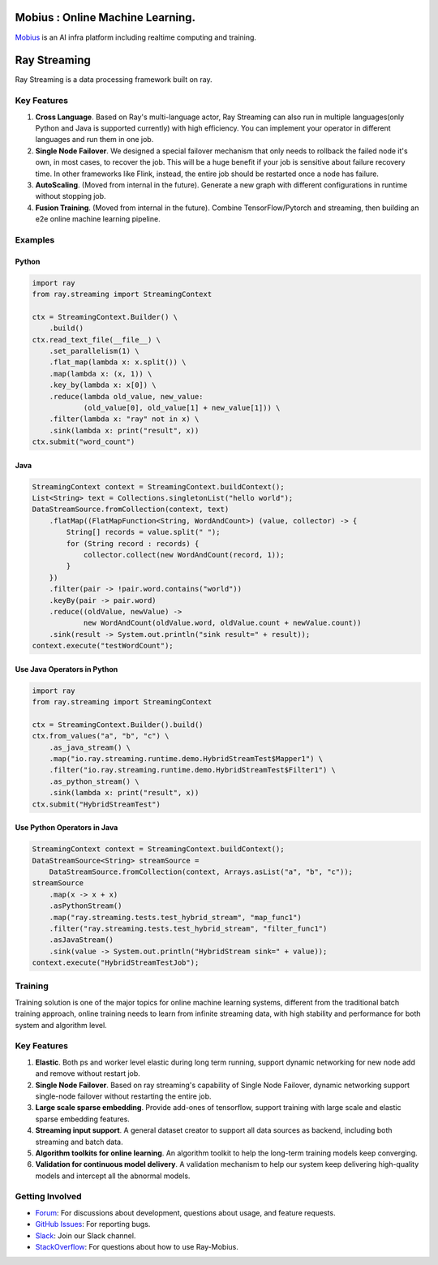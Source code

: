 .. image:: streaming/assets/infinite.svg
   :target: streaming/assets/infinite.svg
   :alt: mobius

Mobius : Online Machine Learning.
============
`Mobius <https://tech.antfin.com/products/ARCMOBIUS>`_ is an AI infra platform including realtime computing and training.  

Ray Streaming
=============

Ray Streaming is a data processing framework built on ray.

Key Features
------------


#.
   **Cross Language**. Based on Ray's multi-language actor, Ray Streaming can also run in multiple
   languages(only Python and Java is supported currently) with high efficiency. You can implement your
   operator in different languages and run them in one job.

#.
   **Single Node Failover**. We designed a special failover mechanism that only needs to rollback the
   failed node it's own, in most cases, to recover the job. This will be a huge benefit if your job is
   sensitive about failure recovery time. In other frameworks like Flink, instead, the entire job should
   be restarted once a node has failure.

#.
   **AutoScaling**. (Moved from internal in the future). Generate a new graph with different configurations in runtime without stopping job.

#. 
   **Fusion Training**. (Moved from internal in the future). Combine TensorFlow/Pytorch and streaming, then building an e2e online machine
   learning pipeline.

Examples
--------

Python
^^^^^^

.. code-block:: Python

   import ray
   from ray.streaming import StreamingContext

   ctx = StreamingContext.Builder() \
       .build()
   ctx.read_text_file(__file__) \
       .set_parallelism(1) \
       .flat_map(lambda x: x.split()) \
       .map(lambda x: (x, 1)) \
       .key_by(lambda x: x[0]) \
       .reduce(lambda old_value, new_value:
               (old_value[0], old_value[1] + new_value[1])) \
       .filter(lambda x: "ray" not in x) \
       .sink(lambda x: print("result", x))
   ctx.submit("word_count")

Java
^^^^

.. code-block:: Java

   StreamingContext context = StreamingContext.buildContext();
   List<String> text = Collections.singletonList("hello world");
   DataStreamSource.fromCollection(context, text)
       .flatMap((FlatMapFunction<String, WordAndCount>) (value, collector) -> {
           String[] records = value.split(" ");
           for (String record : records) {
               collector.collect(new WordAndCount(record, 1));
           }
       })
       .filter(pair -> !pair.word.contains("world"))
       .keyBy(pair -> pair.word)
       .reduce((oldValue, newValue) ->
               new WordAndCount(oldValue.word, oldValue.count + newValue.count))
       .sink(result -> System.out.println("sink result=" + result));
   context.execute("testWordCount");

Use Java Operators in Python
^^^^^^^^^^^^^^^^^^^^^^^^^^^^

.. code-block:: Python

   import ray
   from ray.streaming import StreamingContext

   ctx = StreamingContext.Builder().build()
   ctx.from_values("a", "b", "c") \
       .as_java_stream() \
       .map("io.ray.streaming.runtime.demo.HybridStreamTest$Mapper1") \
       .filter("io.ray.streaming.runtime.demo.HybridStreamTest$Filter1") \
       .as_python_stream() \
       .sink(lambda x: print("result", x))
   ctx.submit("HybridStreamTest")

Use Python Operators in Java
^^^^^^^^^^^^^^^^^^^^^^^^^^^^

.. code-block:: Java

   StreamingContext context = StreamingContext.buildContext();
   DataStreamSource<String> streamSource =
       DataStreamSource.fromCollection(context, Arrays.asList("a", "b", "c"));
   streamSource
       .map(x -> x + x)
       .asPythonStream()
       .map("ray.streaming.tests.test_hybrid_stream", "map_func1")
       .filter("ray.streaming.tests.test_hybrid_stream", "filter_func1")
       .asJavaStream()
       .sink(value -> System.out.println("HybridStream sink=" + value));
   context.execute("HybridStreamTestJob");



Training
-----------


Training solution is one of the major topics for online machine learning systems, different from the traditional batch training approach, online training needs to learn from infinite streaming data, with high stability and performance for both system and algorithm level.

.. image:: training/assets/training_infra.jpg
   :target: training/assets/training_infra.jpg
   :alt: training

Key Features
------------


#.
   **Elastic**. Both ps and worker level elastic during long term running, support dynamic networking for new node add and remove without restart job.

#.
   **Single Node Failover**. Based on ray streaming's capability of Single Node Failover, dynamic networking support single-node failover without restarting the entire job.

#.
   **Large scale sparse embedding**. Provide add-ones of tensorflow, support training with large scale and elastic sparse embedding features.


#.
   **Streaming input support**. A general dataset creator to support all data sources as backend, including both streaming and batch data.

#.
   **Algorithm toolkits for online learning**. An algorithm toolkit to help the long-term training models keep converging.

#.
   **Validation for continuous model delivery**. A validation mechanism to help our system keep delivering high-quality models and intercept all the abnormal models.



Getting Involved
----------------

- `Forum`_: For discussions about development, questions about usage, and feature requests.
- `GitHub Issues`_: For reporting bugs.
- `Slack`_: Join our Slack channel.
- `StackOverflow`_: For questions about how to use Ray-Mobius.

.. _`Forum`: https://discuss.ray.io/
.. _`GitHub Issues`: https://github.com/ray-project/mobius/issues
.. _`StackOverflow`: https://stackoverflow.com/questions/tagged/ray-mobius
.. _`Slack`: https://ray-distributed.slack.com/archives/C032JAQSPFE
